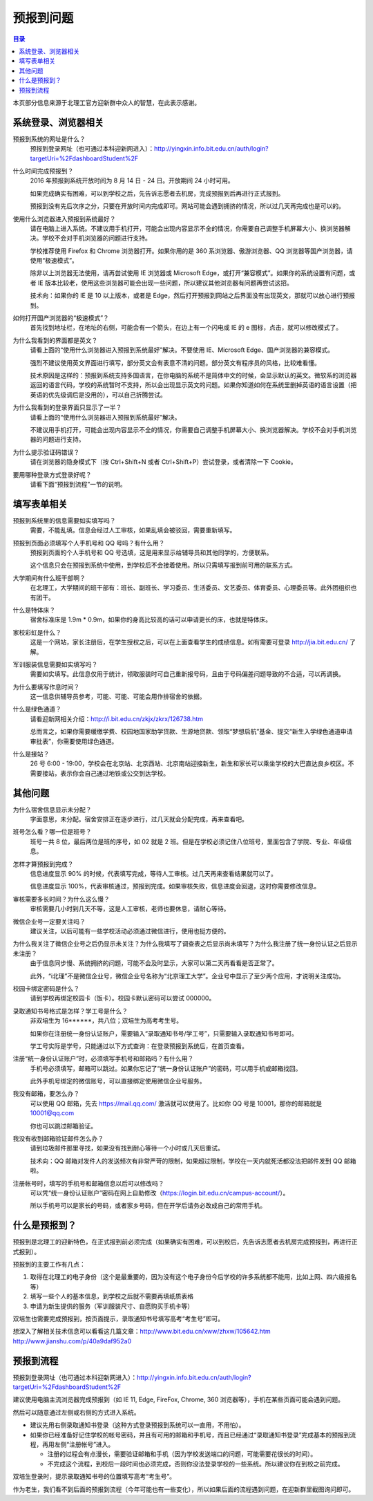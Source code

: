 预报到问题
===========

.. contents:: 目录

本页部分信息来源于北理工官方迎新群中众人的智慧，在此表示感谢。

.. （最新版本请到这里查看 http://zaibit.com/freshmen/pre-register.html）

系统登录、浏览器相关
---------------------

预报到系统的网址是什么？
	预报到登录网址（也可通过本科迎新网进入）：http://yingxin.info.bit.edu.cn/auth/login?targetUri=%2FdashboardStudent%2F

什么时间完成预报到？
	2016 年预报到系统开放时间为 8 月 14 日 - 24 日。开放期间 24 小时可用。

	如果完成确实有困难，可以到学校之后，先告诉志愿者去机房，完成预报到后再进行正式报到。

	预报到没有先后次序之分，只要在开放时间内完成即可。网站可能会遇到拥挤的情况，所以过几天再完成也是可以的。

使用什么浏览器进入预报到系统最好？
	请在电脑上进入系统。不建议用手机打开，可能会出现内容显示不全的情况，你需要自己调整手机屏幕大小、换浏览器解决。学校不会对手机浏览器的问题进行支持。

	学校推荐使用 Firefox 和 Chrome 浏览器打开。如果你用的是 360 系浏览器、傲游浏览器、QQ 浏览器等国产浏览器，请使用“极速模式”。

	除非以上浏览器无法使用，请再尝试使用 IE 浏览器或 Microsoft Edge，或打开“兼容模式”。如果你的系统设置有问题，或者 IE 版本比较老，使用这些浏览器可能会出现一些问题，所以建议其他浏览器有问题再尝试这招。

	技术向：如果你的 IE 是 10 以上版本，或者是 Edge，然后打开预报到网站之后界面没有出现英文，那就可以放心进行预报到。

如何打开国产浏览器的“极速模式”？
	首先找到地址栏，在地址的右侧，可能会有一个箭头，在边上有一个闪电或 IE 的 e 图标，点击，就可以修改模式了。

为什么我看到的界面都是英文？
	请看上面的“使用什么浏览器进入预报到系统最好”解决。不要使用 IE、Microsoft Edge、国产浏览器的兼容模式。

	强烈不建议使用英文界面进行填写，部分英文会有表意不清的问题。部分英文有程序员的风格，比较难看懂。

	技术原因是这样的：预报到系统支持多国语言，在你电脑的系统不是简体中文的时候，会显示默认的英文。微软系的浏览器返回的语言代码，学校的系统暂时不支持，所以会出现显示英文的问题。如果你知道如何在系统里删掉英语的语言设置（把英语的优先级调后是没用的），可以自己折腾尝试。

为什么我看到的登录界面只显示了一半？
	请看上面的“使用什么浏览器进入预报到系统最好”解决。

	不建议用手机打开，可能会出现内容显示不全的情况，你需要自己调整手机屏幕大小、换浏览器解决。学校不会对手机浏览器的问题进行支持。

为什么提示验证码错误？
	请在浏览器的隐身模式下（按 Ctrl+Shift+N 或者 Ctrl+Shift+P）尝试登录，或者清除一下 Cookie。

要用哪种登录方式登录好呢？
	请看下面“预报到流程”一节的说明。

填写表单相关
-------------
预报到系统里的信息需要如实填写吗？
	需要，不能乱填。信息会经过人工审核，如果乱填会被驳回，需要重新填写。

预报到页面必须填写个人手机号和 QQ 号吗？有什么用？
	预报到页面的个人手机号和 QQ 号选填，这是用来显示给辅导员和其他同学的，方便联系。

	这个信息只会在预报到系统中使用，到学校后不会接着使用。所以只需填写报到前可用的联系方式。

大学期间有什么班干部啊？
	在北理工，大学期间的班干部有：班长、副班长、学习委员、生活委员、文艺委员、体育委员、心理委员等。此外团组织也有团干。

什么是特体床？
	宿舍标准床是 1.9m * 0.9m，如果你的身高比较高的话可以申请更长的床，也就是特体床。

家校彩虹是什么？
	这是一个网站，家长注册后，在学生授权之后，可以在上面查看学生的成绩信息。如有需要可登录 http://jia.bit.edu.cn/ 了解。

军训服装信息需要如实填写吗？
	需要如实填写。此信息仅用于统计，领取服装时可自己重新报号码，且由于号码偏差问题导致的不合适，可以再调换。

为什么要填写作息时间？
	这一信息供辅导员参考，可能、可能、可能会用作排宿舍的依据。

什么是绿色通道？
	请看迎新网相关介绍：http://i.bit.edu.cn/zkjx/zkrx/126738.htm

	总而言之，如果你需要缓缴学费、校园地国家助学贷款、生源地贷款、领取“梦想启航”基金、提交“新生入学绿色通道申请审批表”，你需要使用绿色通道。

什么是接站？
	26 号 6:00 - 19:00，学校会在北京站、北京西站、北京南站迎接新生，新生和家长可以乘坐学校的大巴直达良乡校区。不需要接站，表示你会自己通过地铁或公交到达学校。

其他问题
---------

为什么宿舍信息显示未分配？
	字面意思，未分配。宿舍安排正在逐步进行，过几天就会分配完成，再来查看吧。

班号怎么看？哪一位是班号？
	班号一共 8 位，最后两位是班的序号，如 02 就是 2 班。但是在学校必须记住八位班号，里面包含了学院、专业、年级信息。

怎样才算预报到完成？
	信息进度显示 90% 的时候，代表填写完成，等待人工审核。过几天再来查看结果就可以了。

	信息进度显示 100%，代表审核通过，预报到完成。如果审核失败，信息进度会回退，这时你需要修改信息。

审核需要多长时间？为什么这么慢？
	审核需要几小时到几天不等，这是人工审核，老师也要休息，请耐心等待。

微信企业号一定要关注吗？
	建议关注，以后可能有一些学校活动必须通过微信进行，使用也挺方便的。

为什么我关注了微信企业号之后仍显示未关注？为什么我填写了调查表之后显示尚未填写？为什么我注册了统一身份认证之后显示未注册？
	由于信息同步慢、系统拥挤的问题，可能不会及时显示，大家可以第二天再看看是否正常了。

	此外，“i北理”不是微信企业号，微信企业号名称为“北京理工大学”。企业号中显示了至少两个应用，才说明关注成功。

校园卡绑定密码是什么？
	请到学校再绑定校园卡（饭卡）。校园卡默认密码可以尝试 000000。

录取通知书号格式是怎样？学工号是什么？
	非双培生为 16******，共八位；双培生为高考考生号。

	如果你在注册统一身份认证账户，需要输入“录取通知书号/学工号”，只需要输入录取通知书号即可。

	学工号实际是学号，只能通过以下方式查询：在登录预报到系统后，在首页查看。

注册“统一身份认证账户”时，必须填写手机号和邮箱吗？有什么用？
	手机号必须填写，邮箱可以跳过。如果你忘记了“统一身份认证账户”的密码，可以用手机或邮箱找回。

	此外手机号绑定的微信账号，可以直接绑定使用微信企业号服务。

我没有邮箱，要怎么办？
	可以使用 QQ 邮箱，先去 https://mail.qq.com/ 激活就可以使用了。比如你 QQ 号是 10001，那你的邮箱就是 10001@qq.com

	你也可以跳过邮箱验证。

我没有收到邮箱验证邮件怎么办？
	请到垃圾邮件那里寻找，如果没有找到耐心等待一个小时或几天后重试。

	技术向：QQ 邮箱对发件人的发送频次有非常严苛的限制，如果超过限制，学校在一天内就死活都没法把邮件发到 QQ 邮箱啦。

注册帐号时，填写的手机号和邮箱信息以后可以修改吗？
	可以凭“统一身份认证账户”密码在网上自助修改（https://login.bit.edu.cn/campus-account/）。

	所以手机号可以是家长的号码，或者家乡号码，但在开学后请务必改成自己的常用手机。

什么是预报到？
--------------

预报到是北理工的迎新特色，在正式报到前必须完成（如果确实有困难，可以到校后，先告诉志愿者去机房完成预报到，再进行正式报到）。

预报到的主要工作有几点：

1. 取得在北理工的电子身份（这个是最重要的，因为没有这个电子身份今后学校的许多系统都不能用，比如上网、四六级报名等）
2. 填写一些个人的基本信息，到学校之后就不需要再填纸质表格
3. 申请为新生提供的服务（军训服装尺寸、自愿购买手机卡等）

双培生也需要完成预报到，按页面提示，录取通知书号填写高考“考生号”即可。

想深入了解相关技术信息可以看看这几篇文章：http://www.bit.edu.cn/xww/zhxw/105642.htm http://www.jianshu.com/p/40a9daf952a0

预报到流程
----------

预报到登录网址（也可通过本科迎新网进入）：http://yingxin.info.bit.edu.cn/auth/login?targetUri=%2FdashboardStudent%2F

建议使用电脑主流浏览器完成预报到（如 IE 11, Edge, FireFox, Chrome, 360 浏览器等），手机在某些页面可能会遇到问题。

然后可以随意通过左侧或右侧的方式进入系统。

* 建议先用右侧录取通知书登录（这种方式登录预报到系统可以一直用，不用怕）。

* 如果你已经准备好记住学校的帐号密码，并且有可用的邮箱和手机号，而且已经通过“录取通知书登录”完成基本的预报到流程，再用左侧“注册帐号”进入。

  * 注册的过程会有点漫长，需要验证邮箱和手机（因为学校发送端口的问题，可能需要花很长的时间）。
  * 不完成这个流程，到校后一段时间也必须完成，否则你没法登录学校的一些系统。所以建议你在到校之前完成。

双培生登录时，提示录取通知书号的位置填写高考“考生号”。

作为老生，我们看不到后面的预报到流程（今年可能也有一些变化），所以如果后面的流程遇到问题，在迎新群里截图询问即可。